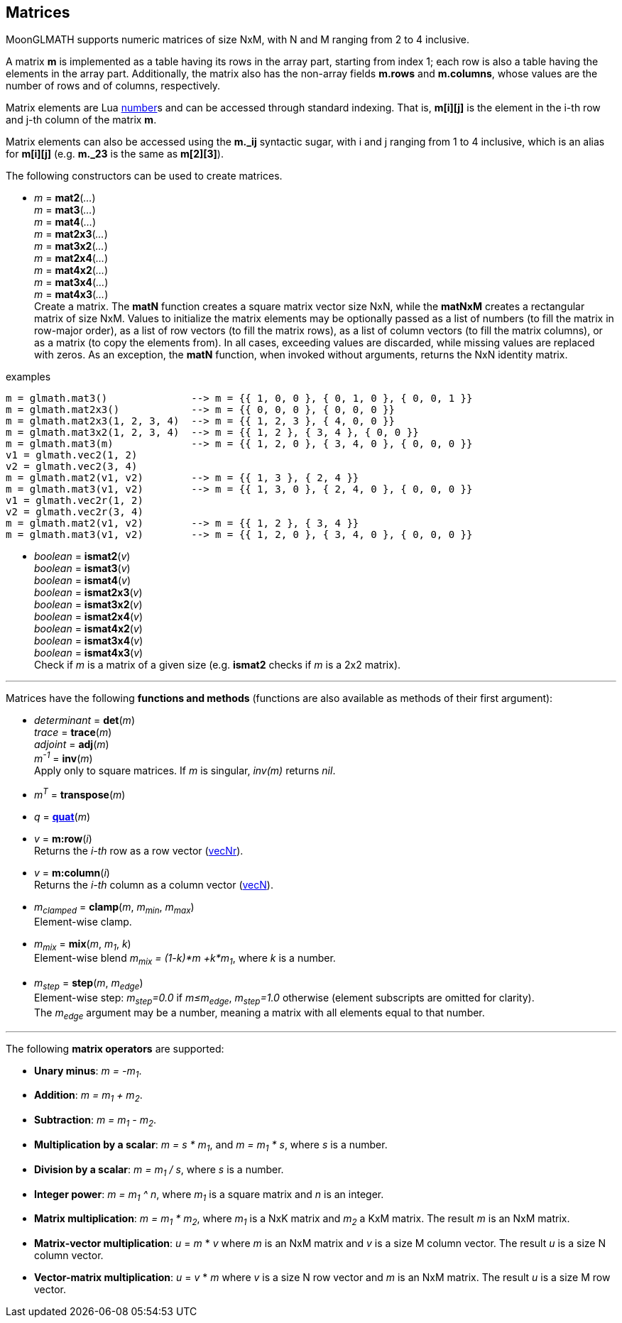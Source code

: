 
== Matrices

MoonGLMATH supports numeric matrices of size NxM, with N and M ranging from 2 to 4 inclusive.

A matrix *m* is implemented as a table having its rows in the array part, 
starting from index 1; each row is also a table having the elements in the array part.
Additionally, the matrix also has the non-array fields *m.rows* and 
*m.columns*, whose values are the number of rows and of columns, respectively.

Matrix elements are Lua link:++http://www.lua.org/manual/5.3/manual.html#2.1++[number]s
and can be accessed through standard indexing. That is, *m[i][j]* is the element in the
i-th row and j-th column of the matrix *m*.

Matrix elements can also be accessed using the *m._ij* syntactic sugar, with i and j
ranging from 1 to 4 inclusive, which is an alias for *m[i][j]* (e.g. *m._23* is the
same as *m[2][3]*).

The following constructors can be used to create matrices.

[[glmath.matN]]
* _m_ = *mat2*(_..._) +
_m_ = *mat3*(_..._) +
_m_ = *mat4*(_..._) +
_m_ = *mat2x3*(_..._) +
_m_ = *mat3x2*(_..._) +
_m_ = *mat2x4*(_..._) +
_m_ = *mat4x2*(_..._) +
_m_ = *mat3x4*(_..._) +
_m_ = *mat4x3*(_..._) +
[small]#Create a matrix. The *matN* function creates a square matrix vector size NxN, while 
the *matNxM* creates a rectangular matrix of size NxM. 
Values to initialize the matrix elements may be optionally passed as a list of numbers 
(to fill the matrix in row-major order), as a list of row vectors (to fill the matrix rows), 
as a list of column vectors (to fill the matrix columns), or as a matrix (to copy the elements
from). In all cases, exceeding values are discarded, while missing values are replaced with zeros.
As an exception, the *matN* function, when invoked without arguments, returns the NxN 
identity matrix.#

.examples
[source,lua]
----
m = glmath.mat3()              --> m = {{ 1, 0, 0 }, { 0, 1, 0 }, { 0, 0, 1 }}
m = glmath.mat2x3()            --> m = {{ 0, 0, 0 }, { 0, 0, 0 }}
m = glmath.mat2x3(1, 2, 3, 4)  --> m = {{ 1, 2, 3 }, { 4, 0, 0 }}
m = glmath.mat3x2(1, 2, 3, 4)  --> m = {{ 1, 2 }, { 3, 4 }, { 0, 0 }}
m = glmath.mat3(m)             --> m = {{ 1, 2, 0 }, { 3, 4, 0 }, { 0, 0, 0 }}
v1 = glmath.vec2(1, 2)
v2 = glmath.vec2(3, 4)
m = glmath.mat2(v1, v2)        --> m = {{ 1, 3 }, { 2, 4 }}
m = glmath.mat3(v1, v2)        --> m = {{ 1, 3, 0 }, { 2, 4, 0 }, { 0, 0, 0 }}
v1 = glmath.vec2r(1, 2)
v2 = glmath.vec2r(3, 4)
m = glmath.mat2(v1, v2)        --> m = {{ 1, 2 }, { 3, 4 }}
m = glmath.mat3(v1, v2)        --> m = {{ 1, 2, 0 }, { 3, 4, 0 }, { 0, 0, 0 }}
----

[[glmath.ismatN]]
* _boolean_ = *ismat2*(_v_) +
_boolean_ = *ismat3*(_v_) +
_boolean_ = *ismat4*(_v_) +
_boolean_ = *ismat2x3*(_v_) +
_boolean_ = *ismat3x2*(_v_) +
_boolean_ = *ismat2x4*(_v_) +
_boolean_ = *ismat4x2*(_v_) +
_boolean_ = *ismat3x4*(_v_) +
_boolean_ = *ismat4x3*(_v_) +
[small]#Check if _m_ is a matrix of a given size (e.g. *ismat2* checks if _m_ is a 2x2 matrix).#

'''

Matrices have the following *functions and methods* (functions are also available as methods of their first argument):

* _determinant_ = *det*(_m_) +
_trace_ = *trace*(_m_) +
_adjoint_ = *adj*(_m_) +
_m^-1^_ = *inv*(_m_) +
[small]#Apply only to square matrices. If _m_ is singular, _inv(m)_ returns _nil_.#

* _m^T^_ = *transpose*(_m_) +

* _q_ = <<glmath.quat, *quat*>>(_m_) +

* _v_ = *m:row*(_i_) +
[small]#Returns the _i-th_ row as a row vector (<<glmath.vecN, vecNr>>).#

* _v_ = *m:column*(_i_) +
[small]#Returns the _i-th_ column as a column vector (<<glmath.vecN, vecN>>).#

* _m~clamped~_ = *clamp*(_m_, _m~min~_, _m~max~_) +
[small]#Element-wise clamp.#

* _m~mix~_ = *mix*(_m_, _m~1~_, _k_) +
[small]#Element-wise blend _m~mix~ = (1-k)*m +k*m~1~_, where _k_ is a number.#

* _m~step~_ = *step*(_m_, _m~edge~_) +
[small]#Element-wise step: _m~step~=0.0_ if _m&le;m~edge~_,  _m~step~=1.0_ otherwise (element subscripts are omitted for clarity). +
The _m~edge~_ argument may be a number, meaning a matrix with all elements equal to that number.#



'''
The following *matrix operators* are supported:

* *Unary minus*: _m = -m~1~_.
* *Addition*: _m = m~1~ + m~2~_.
* *Subtraction*: _m = m~1~ - m~2~_.
* *Multiplication by a scalar*: _m = s * m~1~_, and _m = m~1~ * s_, where _s_ is a number.
* *Division by a scalar*: _m = m~1~ / s_, where _s_ is a number.
* *Integer power*: _m = m~1~ ^ n_, where _m~1~_ is a square matrix and _n_ is an integer.
* *Matrix multiplication*: _m = m~1~ * m~2~_, where _m~1~_ is a NxK matrix and _m~2~_ a KxM matrix.
The result _m_ is an NxM matrix.
* *Matrix-vector multiplication*: _u_ = _m_ * _v_ where _m_ is an NxM matrix and _v_ is a size M column vector. The result _u_ is a size N column vector.
* *Vector-matrix multiplication*: _u_ = _v_ * _m_ where _v_ is a size N row vector and _m_ is an NxM matrix. The result _u_ is a size M row vector.


